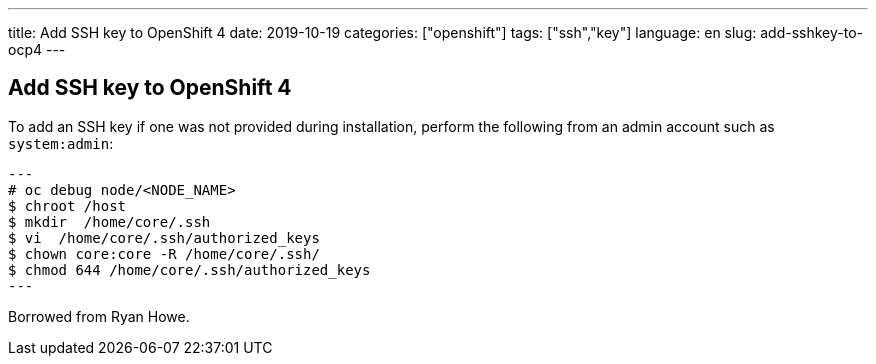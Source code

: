 ---
title: Add SSH key to OpenShift 4
date: 2019-10-19
categories: ["openshift"]
tags: ["ssh","key"]
language: en
slug: add-sshkey-to-ocp4
---

== Add SSH key to OpenShift 4

To add an SSH key if one was not provided during installation, perform the following from an admin account such as `system:admin`:

[source]
---
# oc debug node/<NODE_NAME>
$ chroot /host 
$ mkdir  /home/core/.ssh
$ vi  /home/core/.ssh/authorized_keys
$ chown core:core -R /home/core/.ssh/
$ chmod 644 /home/core/.ssh/authorized_keys
---

Borrowed from Ryan Howe.
